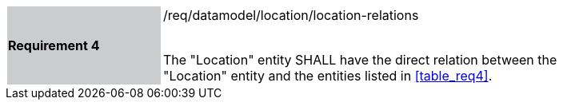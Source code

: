 [width="90%",cols="2,6"]
|===
|*Requirement 4* {set:cellbgcolor:#CACCCE}|/req/datamodel/location/location-relations +
 +

The "Location" entity SHALL have the direct relation between the "Location" entity and the entities listed in <<table_req4>>. {set:cellbgcolor:#FFFFFF}
|===

